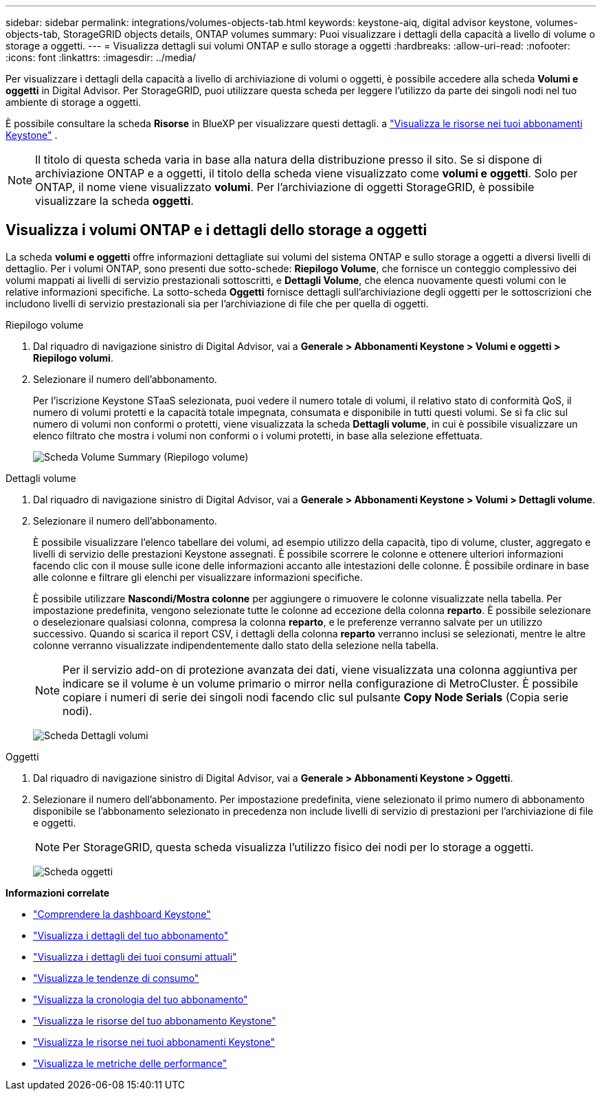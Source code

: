 ---
sidebar: sidebar 
permalink: integrations/volumes-objects-tab.html 
keywords: keystone-aiq, digital advisor keystone, volumes-objects-tab, StorageGRID objects details, ONTAP volumes 
summary: Puoi visualizzare i dettagli della capacità a livello di volume o storage a oggetti. 
---
= Visualizza dettagli sui volumi ONTAP e sullo storage a oggetti
:hardbreaks:
:allow-uri-read: 
:nofooter: 
:icons: font
:linkattrs: 
:imagesdir: ../media/


[role="lead"]
Per visualizzare i dettagli della capacità a livello di archiviazione di volumi o oggetti, è possibile accedere alla scheda *Volumi e oggetti* in Digital Advisor. Per StorageGRID, puoi utilizzare questa scheda per leggere l'utilizzo da parte dei singoli nodi nel tuo ambiente di storage a oggetti.

È possibile consultare la scheda *Risorse* in BlueXP per visualizzare questi dettagli. a link:../integrations/assets.html["Visualizza le risorse nei tuoi abbonamenti Keystone"] .


NOTE: Il titolo di questa scheda varia in base alla natura della distribuzione presso il sito. Se si dispone di archiviazione ONTAP e a oggetti, il titolo della scheda viene visualizzato come *volumi e oggetti*. Solo per ONTAP, il nome viene visualizzato *volumi*. Per l'archiviazione di oggetti StorageGRID, è possibile visualizzare la scheda *oggetti*.



== Visualizza i volumi ONTAP e i dettagli dello storage a oggetti

La scheda *volumi e oggetti* offre informazioni dettagliate sui volumi del sistema ONTAP e sullo storage a oggetti a diversi livelli di dettaglio. Per i volumi ONTAP, sono presenti due sotto-schede: *Riepilogo Volume*, che fornisce un conteggio complessivo dei volumi mappati ai livelli di servizio prestazionali sottoscritti, e *Dettagli Volume*, che elenca nuovamente questi volumi con le relative informazioni specifiche. La sotto-scheda *Oggetti* fornisce dettagli sull'archiviazione degli oggetti per le sottoscrizioni che includono livelli di servizio prestazionali sia per l'archiviazione di file che per quella di oggetti.

[role="tabbed-block"]
====
.Riepilogo volume
--
. Dal riquadro di navigazione sinistro di Digital Advisor, vai a *Generale > Abbonamenti Keystone > Volumi e oggetti > Riepilogo volumi*.
. Selezionare il numero dell'abbonamento.
+
Per l'iscrizione Keystone STaaS selezionata, puoi vedere il numero totale di volumi, il relativo stato di conformità QoS, il numero di volumi protetti e la capacità totale impegnata, consumata e disponibile in tutti questi volumi. Se si fa clic sul numero di volumi non conformi o protetti, viene visualizzata la scheda *Dettagli volume*, in cui è possibile visualizzare un elenco filtrato che mostra i volumi non conformi o i volumi protetti, in base alla selezione effettuata.

+
image:volume-summary-2.png["Scheda Volume Summary (Riepilogo volume)"]



--
.Dettagli volume
--
. Dal riquadro di navigazione sinistro di Digital Advisor, vai a *Generale > Abbonamenti Keystone > Volumi > Dettagli volume*.
. Selezionare il numero dell'abbonamento.
+
È possibile visualizzare l'elenco tabellare dei volumi, ad esempio utilizzo della capacità, tipo di volume, cluster, aggregato e livelli di servizio delle prestazioni Keystone assegnati. È possibile scorrere le colonne e ottenere ulteriori informazioni facendo clic con il mouse sulle icone delle informazioni accanto alle intestazioni delle colonne. È possibile ordinare in base alle colonne e filtrare gli elenchi per visualizzare informazioni specifiche.

+
È possibile utilizzare *Nascondi/Mostra colonne* per aggiungere o rimuovere le colonne visualizzate nella tabella. Per impostazione predefinita, vengono selezionate tutte le colonne ad eccezione della colonna *reparto*. È possibile selezionare o deselezionare qualsiasi colonna, compresa la colonna *reparto*, e le preferenze verranno salvate per un utilizzo successivo. Quando si scarica il report CSV, i dettagli della colonna *reparto* verranno inclusi se selezionati, mentre le altre colonne verranno visualizzate indipendentemente dallo stato della selezione nella tabella.

+

NOTE: Per il servizio add-on di protezione avanzata dei dati, viene visualizzata una colonna aggiuntiva per indicare se il volume è un volume primario o mirror nella configurazione di MetroCluster. È possibile copiare i numeri di serie dei singoli nodi facendo clic sul pulsante *Copy Node Serials* (Copia serie nodi).

+
image:volume-details-3.png["Scheda Dettagli volumi"]



--
.Oggetti
--
. Dal riquadro di navigazione sinistro di Digital Advisor, vai a *Generale > Abbonamenti Keystone > Oggetti*.
. Selezionare il numero dell'abbonamento. Per impostazione predefinita, viene selezionato il primo numero di abbonamento disponibile se l'abbonamento selezionato in precedenza non include livelli di servizio di prestazioni per l'archiviazione di file e oggetti.
+

NOTE: Per StorageGRID, questa scheda visualizza l'utilizzo fisico dei nodi per lo storage a oggetti.

+
image:objects-details.png["Scheda oggetti"]



--
====
*Informazioni correlate*

* link:../integrations/dashboard-overview.html["Comprendere la dashboard Keystone"]
* link:../integrations/subscriptions-tab.html["Visualizza i dettagli del tuo abbonamento"]
* link:../integrations/current-usage-tab.html["Visualizza i dettagli dei tuoi consumi attuali"]
* link:../integrations/consumption-tab.html["Visualizza le tendenze di consumo"]
* link:../integrations/subscription-timeline.html["Visualizza la cronologia del tuo abbonamento"]
* link:../integrations/assets-tab.html["Visualizza le risorse del tuo abbonamento Keystone"]
* link:../integrations/assets.html["Visualizza le risorse nei tuoi abbonamenti Keystone"]
* link:../integrations/performance-tab.html["Visualizza le metriche delle performance"]

